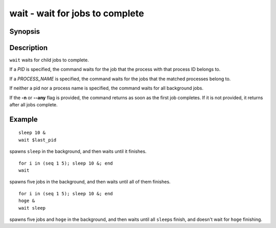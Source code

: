 .. _cmd-wait:

wait - wait for jobs to complete
================================

Synopsis
--------

.. synopsis::

    wait [-n | --any] [PID | PROCESS_NAME] ...

Description
-----------

``wait`` waits for child jobs to complete.

If a *PID* is specified, the command waits for the job that the process with that process ID belongs to.

If a *PROCESS_NAME* is specified, the command waits for the jobs that the matched processes belong to.

If neither a pid nor a process name is specified, the command waits for all background jobs.

If the **-n** or **--any** flag is provided, the command returns as soon as the first job completes. If it is not provided, it returns after all jobs complete.

Example
-------

::

    sleep 10 &
    wait $last_pid

spawns ``sleep`` in the background, and then waits until it finishes.


::

    for i in (seq 1 5); sleep 10 &; end
    wait

spawns five jobs in the background, and then waits until all of them finishes.


::

    for i in (seq 1 5); sleep 10 &; end
    hoge &
    wait sleep

spawns five jobs and ``hoge`` in the background, and then waits until all ``sleep``\s finish, and doesn't wait for ``hoge`` finishing.
